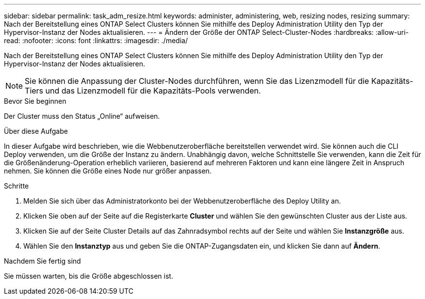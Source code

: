 ---
sidebar: sidebar 
permalink: task_adm_resize.html 
keywords: administer, administering, web, resizing nodes, resizing 
summary: Nach der Bereitstellung eines ONTAP Select Clusters können Sie mithilfe des Deploy Administration Utility den Typ der Hypervisor-Instanz der Nodes aktualisieren. 
---
= Ändern der Größe der ONTAP Select-Cluster-Nodes
:hardbreaks:
:allow-uri-read: 
:nofooter: 
:icons: font
:linkattrs: 
:imagesdir: ./media/


[role="lead"]
Nach der Bereitstellung eines ONTAP Select Clusters können Sie mithilfe des Deploy Administration Utility den Typ der Hypervisor-Instanz der Nodes aktualisieren.


NOTE: Sie können die Anpassung der Cluster-Nodes durchführen, wenn Sie das Lizenzmodell für die Kapazitäts-Tiers und das Lizenzmodell für die Kapazitäts-Pools verwenden.

.Bevor Sie beginnen
Der Cluster muss den Status „Online“ aufweisen.

.Über diese Aufgabe
In dieser Aufgabe wird beschrieben, wie die Webbenutzeroberfläche bereitstellen verwendet wird. Sie können auch die CLI Deploy verwenden, um die Größe der Instanz zu ändern. Unabhängig davon, welche Schnittstelle Sie verwenden, kann die Zeit für die Größenänderung-Operation erheblich variieren, basierend auf mehreren Faktoren und kann eine längere Zeit in Anspruch nehmen. Sie können die Größe eines Node nur größer anpassen.

.Schritte
. Melden Sie sich über das Administratorkonto bei der Webbenutzeroberfläche des Deploy Utility an.
. Klicken Sie oben auf der Seite auf die Registerkarte *Cluster* und wählen Sie den gewünschten Cluster aus der Liste aus.
. Klicken Sie auf der Seite Cluster Details auf das Zahnradsymbol rechts auf der Seite und wählen Sie *Instanzgröße* aus.
. Wählen Sie den *Instanztyp* aus und geben Sie die ONTAP-Zugangsdaten ein, und klicken Sie dann auf *Ändern*.


.Nachdem Sie fertig sind
Sie müssen warten, bis die Größe abgeschlossen ist.
